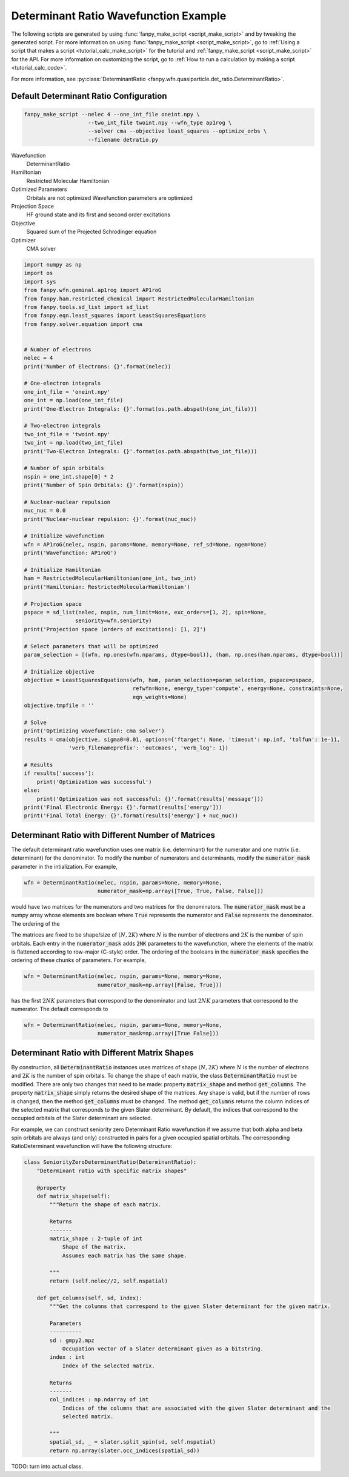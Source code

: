 ========================================
 Determinant Ratio Wavefunction Example
========================================

The following scripts are generated by using :func:`fanpy_make_script
<script_make_script>` and by tweaking the generated script. For more information
on using :func:`fanpy_make_script <script_make_script>`, go to :ref:`Using a
script that makes a script <tutorial_calc_make_script>` for the tutorial and :ref:`fanpy_make_script
<script_make_script>` for the API. For more information on customizing the
script, go to :ref:`How to run a calculation by making a script <tutorial_calc_code>`.

For more information, see
:py:class:`DeterminantRatio <fanpy.wfn.quasiparticle.det_ratio.DeterminantRatio>`.

Default Determinant Ratio Configuration
---------------------------------------
.. code:: bash

   fanpy_make_script --nelec 4 --one_int_file oneint.npy \
                       --two_int_file twoint.npy --wfn_type ap1rog \
                       --solver cma --objective least_squares --optimize_orbs \
                       --filename detratio.py

Wavefunction
   DeterminantRatio
Hamiltonian
   Restricted Molecular Hamiltonian
Optimized Parameters
   Orbitals are not optimized
   Wavefunction parameters are optimized
Projection Space
   HF ground state and its first and second order excitations
Objective
   Squared sum of the Projected Schrodinger equation
Optimizer
   CMA solver

.. code:: python

    import numpy as np
    import os
    import sys
    from fanpy.wfn.geminal.ap1rog import AP1roG
    from fanpy.ham.restricted_chemical import RestrictedMolecularHamiltonian
    from fanpy.tools.sd_list import sd_list
    from fanpy.eqn.least_squares import LeastSquaresEquations
    from fanpy.solver.equation import cma


    # Number of electrons
    nelec = 4
    print('Number of Electrons: {}'.format(nelec))

    # One-electron integrals
    one_int_file = 'oneint.npy'
    one_int = np.load(one_int_file)
    print('One-Electron Integrals: {}'.format(os.path.abspath(one_int_file)))

    # Two-electron integrals
    two_int_file = 'twoint.npy'
    two_int = np.load(two_int_file)
    print('Two-Electron Integrals: {}'.format(os.path.abspath(two_int_file)))

    # Number of spin orbitals
    nspin = one_int.shape[0] * 2
    print('Number of Spin Orbitals: {}'.format(nspin))

    # Nuclear-nuclear repulsion
    nuc_nuc = 0.0
    print('Nuclear-nuclear repulsion: {}'.format(nuc_nuc))

    # Initialize wavefunction
    wfn = AP1roG(nelec, nspin, params=None, memory=None, ref_sd=None, ngem=None)
    print('Wavefunction: AP1roG')

    # Initialize Hamiltonian
    ham = RestrictedMolecularHamiltonian(one_int, two_int)
    print('Hamiltonian: RestrictedMolecularHamiltonian')

    # Projection space
    pspace = sd_list(nelec, nspin, num_limit=None, exc_orders=[1, 2], spin=None,
                    seniority=wfn.seniority)
    print('Projection space (orders of excitations): [1, 2]')

    # Select parameters that will be optimized
    param_selection = [(wfn, np.ones(wfn.nparams, dtype=bool)), (ham, np.ones(ham.nparams, dtype=bool))]

    # Initialize objective
    objective = LeastSquaresEquations(wfn, ham, param_selection=param_selection, pspace=pspace,
                                      refwfn=None, energy_type='compute', energy=None, constraints=None,
                                      eqn_weights=None)
    objective.tmpfile = ''

    # Solve
    print('Optimizing wavefunction: cma solver')
    results = cma(objective, sigma0=0.01, options={'ftarget': None, 'timeout': np.inf, 'tolfun': 1e-11,
                  'verb_filenameprefix': 'outcmaes', 'verb_log': 1})

    # Results
    if results['success']:
        print('Optimization was successful')
    else:
        print('Optimization was not successful: {}'.format(results['message']))
    print('Final Electronic Energy: {}'.format(results['energy']))
    print('Final Total Energy: {}'.format(results['energy'] + nuc_nuc))


Determinant Ratio with Different Number of Matrices
---------------------------------------------------
The default determinant ratio wavefunction uses one matrix (i.e. determinant) for the numerator and
one matrix (i.e. determinant) for the denominator. To modify the number of numerators and
determinants, modify the :code:`numerator_mask` parameter in the intialization. For example,

.. code:: python

    wfn = DeterminantRatio(nelec, nspin, params=None, memory=None,
                           numerator_mask=np.array([True, True, False, False]))

would have two matrices for the numerators and two matrices for the denominators. The
:code:`numerator_mask` must be a numpy array whose elements are boolean where :code:`True`
represents the numerator and :code:`False` represents the denominator. The ordering of the

The matrices are fixed to be shape/size of :math:`(N, 2K)` where :math:`N` is the number of
electrons and :math:`2K` is the number of spin orbitals. Each entry in the :code:`numerator_mask`
adds :code:`2NK` parameters to the wavefunction, where the elements of the matrix is flattened
according to row-major (C-style) order. The ordering of the booleans in the :code:`numerator_mask`
specifies the ordering of these chunks of parameters. For example,

.. code:: python

    wfn = DeterminantRatio(nelec, nspin, params=None, memory=None,
                           numerator_mask=np.array([False, True]))

has the first :math:`2NK` parameters that correspond to the denominator and last :math:`2NK`
parameters that correspond to the numerator. The default corresponds to

.. code:: python

    wfn = DeterminantRatio(nelec, nspin, params=None, memory=None,
                           numerator_mask=np.array([True False]))

Determinant Ratio with Different Matrix Shapes
----------------------------------------------
By construction, all :code:`DeterminantRatio` instances uses matrices of shape :math:`(N, 2K)` where
:math:`N` is the number of electrons and :math:`2K` is the number of spin orbitals. To change the
shape of each matrix, the class :code:`DeterminantRatio` must be modified. There are only two
changes that need to be made: property :code:`matrix_shape` and method :code:`get_columns`. The
property  :code:`matrix_shape` simply returns the desired shape of the matrices. Any shape is valid,
but if the number of rows is changed, then the method :code:`get_columns` must be changed. The
method :code:`get_columns` returns the column indices of the selected matrix that corresponds to the
given Slater determinant. By default, the indices that correspond to the occupied orbitals of the
Slater determinant are selected.

For example, we can construct seniority zero Determinant Ratio wavefunction if we assume that
both alpha and beta spin orbitals are always (and only) constructed in pairs for a given occupied
spatial orbitals. The corresponding RatioDeterminant wavefunction will have the following structure:

.. code:: python

   class SeniorityZeroDeterminantRatio(DeterminantRatio):
       "Determinant ratio with specific matrix shapes"

       @property
       def matrix_shape(self):
           """Return the shape of each matrix.

           Returns
           -------
           matrix_shape : 2-tuple of int
               Shape of the matrix.
               Assumes each matrix has the same shape.

           """
           return (self.nelec//2, self.nspatial)

       def get_columns(self, sd, index):
           """Get the columns that correspond to the given Slater determinant for the given matrix.

           Parameters
           ----------
           sd : gmpy2.mpz
               Occupation vector of a Slater determinant given as a bitstring.
           index : int
               Index of the selected matrix.

           Returns
           -------
           col_indices : np.ndarray of int
               Indices of the columns that are associated with the given Slater determinant and the
               selected matrix.

           """
           spatial_sd, _ = slater.split_spin(sd, self.nspatial)
           return np.array(slater.occ_indices(spatial_sd))

TODO: turn into actual class.
